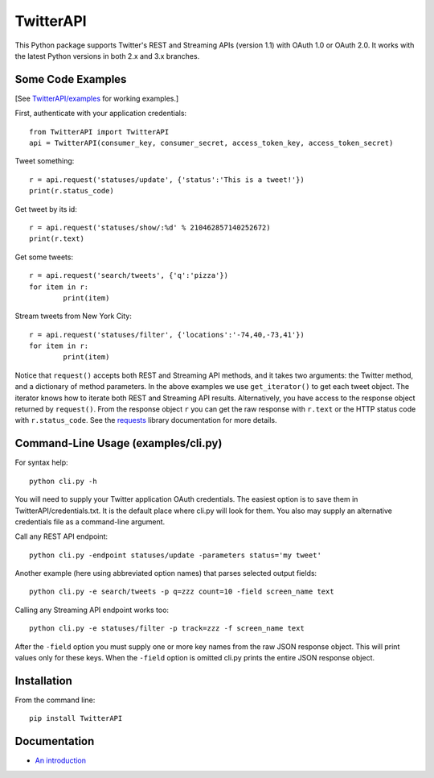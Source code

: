 ================================================================
|LOGO| TwitterAPI |BADGE_DOWNLOADS| |BADGE_VERSION| |BADGE_CHAT|
================================================================

.. |LOGO| image:: https://raw.githubusercontent.com/geduldig/TwitterAPI/master/logo.png 
   :height: 50
.. |BADGE_DOWNLOADS| image:: https://img.shields.io/pypi/dm/TwitterAPI.svg
   :target: https://crate.io/packages/TwitterAPI 
.. |BADGE_VERSION| image:: http://img.shields.io/pypi/v/TwitterAPI.svg
   :target: https://crate.io/packages/TwitterAPI 
.. |BADGE_CHAT| image:: https://badges.gitter.im/Join%20Chat.svg
   :alt: Join the chat at https://gitter.im/geduldig/TwitterAPI
   :target: https://gitter.im/geduldig/TwitterAPI?utm_source=badge&utm_medium=badge&utm_campaign=pr-badge&utm_content=badge

This Python package supports Twitter's REST and Streaming APIs (version 1.1) with OAuth 1.0 or OAuth 2.0.  It works with the latest Python versions in both 2.x and 3.x branches. 

Some Code Examples
------------------
[See `TwitterAPI/examples <https://github.com/geduldig/TwitterAPI/tree/master/examples>`_ for working examples.]

First, authenticate with your application credentials::

	from TwitterAPI import TwitterAPI
	api = TwitterAPI(consumer_key, consumer_secret, access_token_key, access_token_secret)

Tweet something::

	r = api.request('statuses/update', {'status':'This is a tweet!'})
	print(r.status_code)

Get tweet by its id::

	r = api.request('statuses/show/:%d' % 210462857140252672)
	print(r.text)

Get some tweets::

	r = api.request('search/tweets', {'q':'pizza'})
	for item in r:
		print(item)

Stream tweets from New York City::

	r = api.request('statuses/filter', {'locations':'-74,40,-73,41'})
	for item in r:
		print(item)
		
Notice that ``request()`` accepts both REST and Streaming API methods, and it takes two arguments: the Twitter method, and a dictionary of method parameters.  In the above examples we use ``get_iterator()`` to get each tweet object.  The iterator knows how to iterate both REST and Streaming API results.  Alternatively, you have access to the response object returned by ``request()``.  From the response object ``r`` you can get the raw response with ``r.text`` or the HTTP status code with ``r.status_code``.  See the `requests <http://docs.python-requests.org/en/latest/user/quickstart/>`_ library documentation for more details.

Command-Line Usage (examples/cli.py)
------------------------------------
For syntax help::

	python cli.py -h 

You will need to supply your Twitter application OAuth credentials.  The easiest option is to save them in TwitterAPI/credentials.txt.  It is the default place where cli.py will look for them.  You also may supply an alternative credentials file as a command-line argument.

Call any REST API endpoint::

	python cli.py -endpoint statuses/update -parameters status='my tweet'

Another example (here using abbreviated option names) that parses selected output fields::

	python cli.py -e search/tweets -p q=zzz count=10 -field screen_name text 

Calling any Streaming API endpoint works too::

	python cli.py -e statuses/filter -p track=zzz -f screen_name text

After the ``-field`` option you must supply one or more key names from the raw JSON response object.  This will print values only for these keys.  When the ``-field`` option is omitted cli.py prints the entire JSON response object.  

Installation
------------
From the command line::

	pip install TwitterAPI

Documentation
-------------
* `An introduction <http://geduldig.github.com/TwitterAPI>`_
